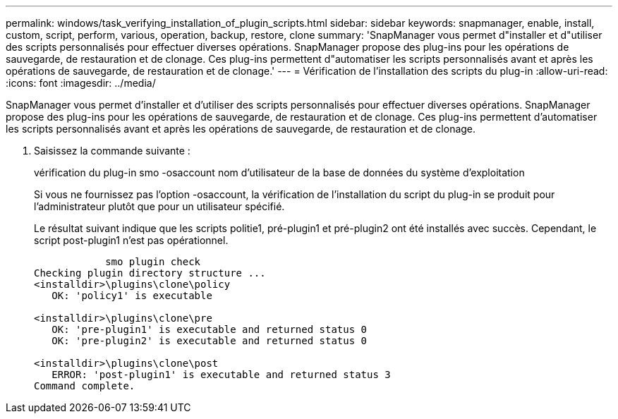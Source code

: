 ---
permalink: windows/task_verifying_installation_of_plugin_scripts.html 
sidebar: sidebar 
keywords: snapmanager, enable, install, custom, script, perform, various, operation, backup, restore, clone 
summary: 'SnapManager vous permet d"installer et d"utiliser des scripts personnalisés pour effectuer diverses opérations. SnapManager propose des plug-ins pour les opérations de sauvegarde, de restauration et de clonage. Ces plug-ins permettent d"automatiser les scripts personnalisés avant et après les opérations de sauvegarde, de restauration et de clonage.' 
---
= Vérification de l'installation des scripts du plug-in
:allow-uri-read: 
:icons: font
:imagesdir: ../media/


[role="lead"]
SnapManager vous permet d'installer et d'utiliser des scripts personnalisés pour effectuer diverses opérations. SnapManager propose des plug-ins pour les opérations de sauvegarde, de restauration et de clonage. Ces plug-ins permettent d'automatiser les scripts personnalisés avant et après les opérations de sauvegarde, de restauration et de clonage.

. Saisissez la commande suivante :
+
vérification du plug-in smo -osaccount nom d'utilisateur de la base de données du système d'exploitation

+
Si vous ne fournissez pas l'option -osaccount, la vérification de l'installation du script du plug-in se produit pour l'administrateur plutôt que pour un utilisateur spécifié.

+
Le résultat suivant indique que les scripts politie1, pré-plugin1 et pré-plugin2 ont été installés avec succès. Cependant, le script post-plugin1 n'est pas opérationnel.

+
[listing]
----

            smo plugin check
Checking plugin directory structure ...
<installdir>\plugins\clone\policy
   OK: 'policy1' is executable

<installdir>\plugins\clone\pre
   OK: 'pre-plugin1' is executable and returned status 0
   OK: 'pre-plugin2' is executable and returned status 0

<installdir>\plugins\clone\post
   ERROR: 'post-plugin1' is executable and returned status 3
Command complete.
----

